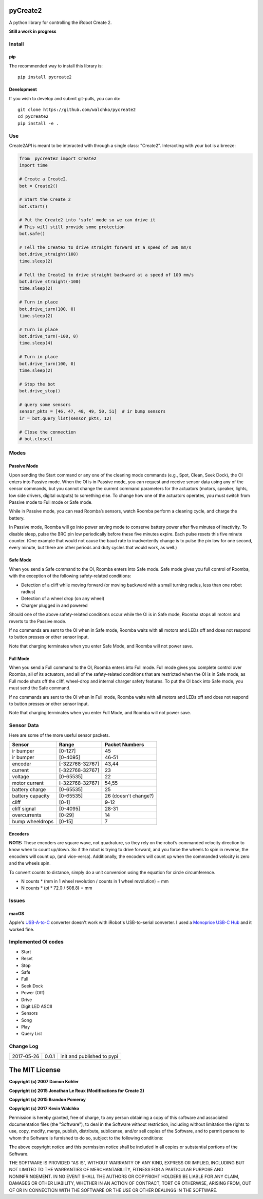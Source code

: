 .. image:: https://raw.githubusercontent.com/walchko/pycreate2/master/pics/create.png
	:align: center

pyCreate2
================

A python library for controlling the iRobot Create 2.

**Still a work in progress**

Install
------------

pip
~~~~~

The recommended way to install this library is::

	pip install pycreate2

Development
~~~~~~~~~~~~~

If you wish to develop and submit git-pulls, you can do::

	git clone https://github.com/walchko/pycreate2
	cd pycreate2
	pip install -e .

Use
-------------

Create2API is meant to be interacted with through a single class: "Create2".
Interacting with your bot is a breeze:

.. code-block:: python

	from  pycreate2 import Create2
	import time

	# Create a Create2.
	bot = Create2()

	# Start the Create 2
	bot.start()

	# Put the Create2 into 'safe' mode so we can drive it
	# This will still provide some protection
	bot.safe()

	# Tell the Create2 to drive straight forward at a speed of 100 mm/s
	bot.drive_straight(100)
	time.sleep(2)

	# Tell the Create2 to drive straight backward at a speed of 100 mm/s
	bot.drive_straight(-100)
	time.sleep(2)

	# Turn in place
	bot.drive_turn(100, 0)
	time.sleep(2)

	# Turn in place
	bot.drive_turn(-100, 0)
	time.sleep(4)

	# Turn in place
	bot.drive_turn(100, 0)
	time.sleep(2)

	# Stop the bot
	bot.drive_stop()

	# query some sensors
	sensor_pkts = [46, 47, 48, 49, 50, 51]  # ir bump sensors
	ir = bot.query_list(sensor_pkts, 12)

	# Close the connection
	# bot.close()


Modes
----------

Passive Mode
~~~~~~~~~~~~~~~

Upon sending the Start command or any one of the cleaning mode commands (e.g.,
Spot, Clean, Seek Dock), the OI enters into Passive mode. When the OI is in
Passive mode, you can request and receive sensor data using any of the sensor
commands, but you cannot change the current command parameters for the actuators
(motors, speaker, lights, low side drivers, digital outputs) to something else.
To change how one of the actuators operates, you must switch from Passive mode
to Full mode or Safe mode.

While in Passive mode, you can read Roomba’s sensors, watch Roomba perform a
cleaning cycle, and charge the battery.

In Passive mode, Roomba will go into power saving mode to conserve battery
power after five minutes of inactivity. To disable sleep, pulse the BRC pin low
periodically before these five minutes expire. Each pulse resets this five
minute counter. (One example that would not cause the baud rate to inadvertently
change is to pulse the pin low for one second, every minute, but there are other
periods and duty cycles that would work, as well.)

Safe Mode
~~~~~~~~~~~~~~

When you send a Safe command to the OI, Roomba enters into Safe mode. Safe mode
gives you full control of Roomba, with the exception of the following safety-related
conditions:

- Detection of a cliff while moving forward (or moving backward with a small turning radius, less than one robot radius)
- Detection of a wheel drop (on any wheel)
- Charger plugged in and powered

Should one of the above safety-related conditions occur while the OI is in Safe
mode, Roomba stops all motors and reverts to the Passive mode.

If no commands are sent to the OI when in Safe mode, Roomba waits with all motors
and LEDs off and does not respond to button presses or other sensor input.

Note that charging terminates when you enter Safe Mode, and Roomba will not power
save.

Full Mode
~~~~~~~~~~~~~~~

When you send a Full command to the OI, Roomba enters into Full mode. Full mode
gives you complete control over Roomba, all of its actuators, and all of the
safety-related conditions that are restricted when the OI is in Safe mode, as
Full mode shuts off the cliff, wheel-drop and internal charger safety features.
To put the OI back into Safe mode, you must send the Safe command.

If no commands are sent to the OI when in Full mode, Roomba waits with all motors
and LEDs off and does not respond to button presses or other sensor input.

Note that charging terminates when you enter Full Mode, and Roomba will not power
save.

Sensor Data
-------------

Here are some of the more useful sensor packets.

================ =============== =================
Sensor           Range           Packet Numbers
================ =============== =================
ir bumper        [0-127]         45
ir bumper        [0-4095]        46-51
encoder          [-322768-32767] 43,44
current          [-322768-32767] 23
voltage          [0-65535]       22
motor current    [-322768-32767] 54,55
battery charge   [0-65535]       25
battery capacity [0-65535]       26 (doesn't change?)
cliff            [0-1]           9-12
cliff signal     [0-4095]        28-31
overcurrents     [0-29]          14
bump wheeldrops  [0-15]          7
================ =============== =================


Encoders
~~~~~~~~~~~~

**NOTE:** These encoders are square wave, not quadrature, so they rely on the
robot’s commanded velocity direction to know when to count up/down. So if the
robot is trying to drive forward, and you force the wheels to spin in reverse,
the encoders will count up, (and vice-versa). Additionally, the encoders will
count up when the commanded velocity is zero and the wheels spin.

To convert counts to distance, simply do a unit conversion using the equation
for circle circumference.

- N counts * (mm in 1 wheel revolution / counts in 1 wheel revolution) = mm
- N counts * (pi * 72.0 / 508.8) = mm

Issues
----------

macOS
~~~~~~~~~~

Apple's `USB-A-to-C <https://www.apple.com/shop/product/MJ1M2AM/A/usb-c-to-usb-adapter>`_
converter doesn't work with iRobot's USB-to-serial converter. I used a
`Monoprice USB-C Hub <https://www.amazon.com/gp/product/B019FN66IC/ref=oh_aui_detailpage_o03_s01?ie=UTF8&psc=1>`_
and it worked fine.


Implemented OI codes
----------------------

- Start
- Reset
- Stop
- Safe
- Full
- Seek Dock
- Power (Off)
- Drive
- Digit LED ASCII
- Sensors
- Song
- Play
- Query List

Change Log
---------------

========== ======= =============================
2017-05-26 0.0.1   init and published to pypi
========== ======= =============================

The MIT License
==================

**Copyright (c) 2007 Damon Kohler**

**Copyright (c) 2015 Jonathan Le Roux (Modifications for Create 2)**

**Copyright (c) 2015 Brandon Pomeroy**

**Copyright (c) 2017 Kevin Walchko**

Permission is hereby granted, free of charge, to any person obtaining a copy
of this software and associated documentation files (the "Software"), to deal
in the Software without restriction, including without limitation the rights
to use, copy, modify, merge, publish, distribute, sublicense, and/or sell
copies of the Software, and to permit persons to whom the Software is
furnished to do so, subject to the following conditions:

The above copyright notice and this permission notice shall be included in
all copies or substantial portions of the Software.

THE SOFTWARE IS PROVIDED "AS IS", WITHOUT WARRANTY OF ANY KIND, EXPRESS OR
IMPLIED, INCLUDING BUT NOT LIMITED TO THE WARRANTIES OF MERCHANTABILITY,
FITNESS FOR A PARTICULAR PURPOSE AND NONINFRINGEMENT. IN NO EVENT SHALL THE
AUTHORS OR COPYRIGHT HOLDERS BE LIABLE FOR ANY CLAIM, DAMAGES OR OTHER
LIABILITY, WHETHER IN AN ACTION OF CONTRACT, TORT OR OTHERWISE, ARISING FROM,
OUT OF OR IN CONNECTION WITH THE SOFTWARE OR THE USE OR OTHER DEALINGS IN
THE SOFTWARE.
